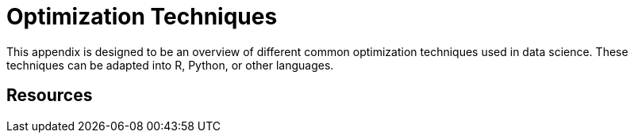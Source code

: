 = Optimization Techniques

This appendix is designed to be an overview of different common optimization techniques used in data science. These techniques can be adapted into R, Python, or other languages. 

== Resources